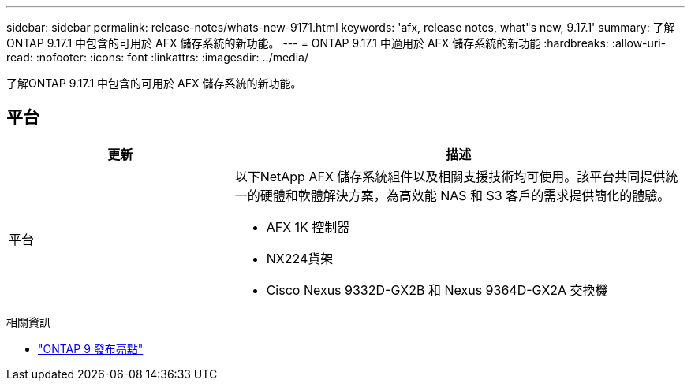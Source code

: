 ---
sidebar: sidebar 
permalink: release-notes/whats-new-9171.html 
keywords: 'afx, release notes, what"s new, 9.17.1' 
summary: 了解ONTAP 9.17.1 中包含的可用於 AFX 儲存系統的新功能。 
---
= ONTAP 9.17.1 中適用於 AFX 儲存系統的新功能
:hardbreaks:
:allow-uri-read: 
:nofooter: 
:icons: font
:linkattrs: 
:imagesdir: ../media/


[role="lead"]
了解ONTAP 9.17.1 中包含的可用於 AFX 儲存系統的新功能。



== 平台

[cols="2,4"]
|===
| 更新 | 描述 


| 平台  a| 
以下NetApp AFX 儲存系統組件以及相關支援技術均可使用。該平台共同提供統一的硬體和軟體解決方案，為高效能 NAS 和 S3 客戶的需求提供簡化的體驗。

* AFX 1K 控制器
* NX224貨架
* Cisco Nexus 9332D-GX2B 和 Nexus 9364D-GX2A 交換機


|===
.相關資訊
* https://docs.netapp.com/us-en/ontap/release-notes/index.html["ONTAP 9 發布亮點"^]

